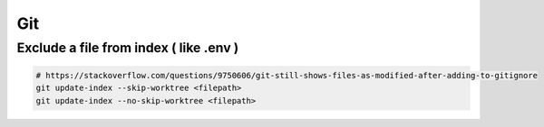 Git
===

Exclude a file from index ( like .env )
---------------------------------------

.. code-block:: bash

  # https://stackoverflow.com/questions/9750606/git-still-shows-files-as-modified-after-adding-to-gitignore
  git update-index --skip-worktree <filepath>
  git update-index --no-skip-worktree <filepath>
